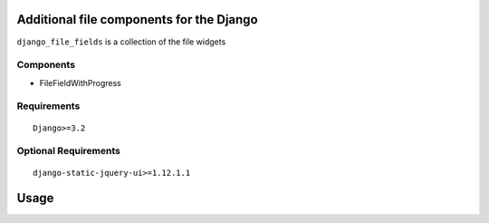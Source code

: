Additional file components for the Django
==========================

``django_file_fields`` is a collection of the file widgets

Components
----------

- FileFieldWithProgress

Requirements
------------

::

    Django>=3.2


Optional Requirements
---------------------

::

    django-static-jquery-ui>=1.12.1.1

Usage
=====

